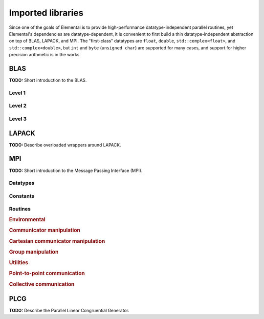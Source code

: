 Imported libraries
******************
Since one of the goals of Elemental is to provide high-performance 
datatype-independent parallel routines, yet Elemental's dependencies are 
datatype-dependent, it is convenient to first build a thin datatype-independent
abstraction on top of BLAS, LAPACK, and MPI. The "first-class" datatypes are 
``float``, ``double``, ``std::complex<float>``, and ``std::complex<double>``, 
but ``int`` and ``byte`` (``unsigned char``) are supported for many cases, 
and support for higher precision arithmetic is in the works.

BLAS
====

**TODO:** Short introduction to the BLAS.

Level 1
-------

.. cpp:function:: void blas::Axpy( int n, T alpha, const T* x, int incx, T* y, int incy )

   Performs :math:`y := \alpha x + y`` for vectors :math:`x,y \in T^n` and 
   scalar :math:`\alpha \in T`. ``x`` and ``y`` must be stored such that 
   :math:`x_i`` occurs at ``x[i*incx]`` (and likewise for ``y``).

.. cpp:function:: T blas::Dot( int n, const T* x, int incx, T* y, int incy )

   Returns :math:`\alpha := x^H y``, where ``x`` and ``y`` are stored in the 
   same manner as in ``blas::Axpy``.

.. cpp:function:: T blas::Dotc( int n, const T* x, int incx, T* y, int incy )

   Equivalent to ``blas::Dot``, but this name is kept for historical purposes
   (the BLAS provide ``?dotc`` and ``?dotu`` for complex datatypes).

.. cpp:function:: T blas::Dotu( int n, const T* x, int incx, T* y, int incy )

   Similar to ``blas::Dot``, but this routine instead returns 
   :math:`\alpha := x^T y` (``x`` is not conjugated).

.. cpp:function:: RealBase<T>::type blas::Nrm2( int n, const T* x, int incx )

   Return the Euclidean two-norm of the vector ``x``, where
   :math:`||x||_2 = \sqrt{\sum_{i=0}^{n-1} |x_i|^2}`. Note that if ``T`` 
   represents a complex field, then the return type is the underlying real field
   (e.g., ``T=std::complex<double>`` results in a return type of ``double``), 
   otherwise ``T`` equals the return type.

.. cpp:function:: void blas::Scal( int n, T alpha, T* x, int incx )

   Performs :math:`x := \alpha x`, where :math:`x \in T^n` is stored in the 
   manner described in ``blas::Axpy``, and :math:`\alpha \in T`.

Level 2
-------

.. cpp:function:: void blas::Gemv( char trans, int m, int n, T alpha, const T* A, int lda, const T* x, int incx, T beta, T* y, int incy )

   Updates :math:`y := \alpha \mbox{op}(A) x + \beta y`, where 
   :math:`A \in T^{m \times n}` and 
   :math:`\mbox{op}(A) \in \left\{A,A^T,A^H\right\}` is chosen by choosing 
   ``trans`` from :math:`\{N,T,C\}`, respectively. Note that ``x`` is stored
   in the manner repeatedly described in the Level 1 routines, e.g., 
   ``blas::Axpy``, but ``A`` is stored such that :math:`A(i,j)`` is located
   at ``A[i+j*lda]``.

.. cpp:function:: void blas::Ger( int m, int n, T alpha, const T* x, int incx, const T* y, int incy, T* A, int lda )

   Updates :math:`A := \alpha x y^H + A`, where :math:`A \in T^{m \times n}` and
   ``x``, ``y``, and ``A`` are stored in the manner described in ``blas::Gemv``.

.. cpp:function:: void blas::Gerc( int m, int n, T alpha, const T* x, int incx, const T* y, int incy, T* A, int lda )

   Equivalent to ``blas::Ger``, but the name is provided for historical 
   reasons (the BLAS provides ``?gerc`` and ``?geru`` for complex datatypes).

.. cpp:function:: void blas::Geru( int m, int n, T alpha, const T* x, int incx, const T* y, int incy, T* A, int lda )

   Same as ``blas::Ger``, but instead perform :math:`A := \alpha x y^T + A` 
   (``y`` is not conjugated).

.. cpp:function:: void blas::Hemv( char uplo, int m, T alpha, const T* A, int lda, const T* x, int incx, T beta, T* y, int incy )

   Performs :math:`y := \alpha A x + \beta y`, where 
   :math:`A \in T^{m \times n}` is assumed to be Hermitian with the data stored
   in either the lower or upper triangle of ``A`` (depending upon whether 
   ``uplo`` is equal to 'L' or 'U', respectively).

.. cpp:function:: void blas::Her( char uplo, int m, T alpha, const T* x, int incx, T* A, int lda )

   Performs :math:`A := \alpha x x^H + A`, where :math:`A \in T^{m \times m}` 
   is assumed to be Hermitian, with the data stored in the triangle specified
   by ``uplo`` (depending upon whether ``uplo`` is equal to 'L' or 'U', 
   respectively).

.. cpp:function:: void blas::Her2( char uplo, int m, T alpha, const T* x, int incx, const T* y, int incy, T* A, int lda )

   Performs :math:`A := \alpha ( x y^H + y x^H ) + A`, where
   :math:`A \in T^{m \times m}` is assumed to be Hermitian, with the data 
   stored in the triangle specified by ``uplo`` (depending upon whether ``uplo``
   is equal to 'L' or 'U', respectively).

.. cpp:function:: void blas::Symv( char uplo, int m, T alpha, const T* A, int lda, const T* x, int incx, T beta, T* y, int incy )

   The same as ``blas::Hemv``, but :math:`A \in T^{m \times m}` is instead 
   assumed to be *symmetric*, and the update is 
   :math:`y := \alpha A x + \beta y`.

.. cpp:function:: void blas::Syr( char uplo, int m, T alpha, const T* x, int incx, T* A, int lda )

   The same as ``blas::Her``, but :math:`A \in T^{m \times m}` is instead 
   assumed to be *symmetric*, and the update is :math:`A := \alpha x x^T + A`.

.. cpp:function:: void blas::Syr2( char uplo, int m, T alpha, const T* x, int incx, const T* y, int incy, T* A, int lda )

   The same as ``blas::Her2``, but :math:`A \in T^{m \times m}` is instead
   assumed to be *symmetric*, and the update is 
   :math:`A := \alpha ( x y^T + y x^T ) + A`.

.. cpp:function:: void blas::Trmv( char uplo, char trans, char diag, int m, const T* A, int lda, T* x, int incx )

   Perform the update :math:`x := \alpha \mbox{op}(A) x`, 
   where :math:`A \in T^{m \times m}` is assumed to be either lower or upper
   triangular (depending on whether ``uplo`` is 'L' or 'U'), unit diagonal if 
   ``diag`` equals 'U', and :math:`\mbox{op}(A) \in \left\{A,A^T,A^H\right\}` 
   is determined by ``trans`` being chosen as 'N', 'T', or 'C', respectively.

.. cpp:function:: void blas::Trsv( char uplo, char trans, char diag, int m, const T* A, int lda, T* x, int incx )

   Perform the update :math:`x := \alpha \mbox{op}(A)^{-1} x`, 
   where :math:`A \in T^{m \times m}` is assumed to be either lower or upper
   triangular (depending on whether ``uplo`` is 'L' or 'U'), unit diagonal if 
   ``diag`` equals 'U', and :math:`\mbox{op}(A) \in \left\{A,A^T,A^H\right\}` 
   is determined by ``trans`` being chosen as 'N', 'T', or 'C', respectively.

Level 3
-------

..  cpp:function:: void blas::Gemm( char transA, char transB, int m, int n, int k, T alpha, const T* A, int lda, const T* B, int ldb, T beta, T* C, int ldc )

    Perform the update 
    :math:`C := \alpha \mbox{op}_A(A) \mbox{op}_B(B) + \beta C`, 
    where :math:`\mbox{op}_A` and :math:`\mbox{op}_B` are each determined 
    (according to ``transA`` and ``transB``) in the manner described for 
    ``blas::Trmv``; it is required that :math:`C \in T^{m \times n}` and that
    the inner dimension of :math:`\mbox{op}_A(A) \mbox{op}_B(B)` is ``k``.

.. cpp:function:: void blas::Hemm( char side, char uplo, int m, int n, T alpha, const T* A, int lda, const T* B, int ldb, T beta, T* C, int ldc )

    Perform either :math:`C := \alpha A B + \beta C`` or 
    :math:`C := \alpha B A + \beta C` 
    (depending upon whether ``side`` is respectively 'L' or 'R') where 
    :math:`A` is assumed to be Hermitian with its data stored in either the
    lower or upper triangle (depending upon whether ``uplo`` is set to 'L' or 
    'U', respectively) and :math:`C \in T^{m \times n}`.

.. cpp:function:: void blas::Her2k( char uplo, char trans, int n, int k, T alpha, const T* A, int lda, const T* B, int ldb, T beta, T* C, int ldc )

   Perform either :math:`C := \alpha ( A B^H + B A^H ) \beta C` or 
   :math:`C := \alpha ( A^H B + B^H A ) \beta C` (depending upon whether 
   ``trans`` is respectively 'N' or 'C'), where :math:`C \in T^{n \times n}` 
   is assumed to be Hermitian, with the data stored in the triangle specified 
   by ``uplo`` (see ``blas::Hemv``) and the inner dimension of :math:`A B^H` or 
   :math:`A^H B` is equal to ``k``.

.. cpp:function:: void blas::Herk( char uplo, char trans, int n, int k, T alpha, const T* A, int lda, T beta, T* C, int ldc )

   Perform either :math:`C := \alpha A A^H + \beta C` or 
   :math:`C := \alpha A^H A + \beta C` (depending upon whether ``trans`` is 
   respectively 'N' or 'C'), where :math:`C \in T^{n \times n}` is assumed to
   be Hermitian with the data stored in the triangle specified by ``uplo``
   (see ``blas::Hemv``) and the inner dimension of :math:`A A^H` or 
   :math:`A^H A` equal to ``k``.

.. cpp:function:: void blas::Hetrmm( char uplo, int n, T* A, int lda )

   Form either :math:`A := L^H L` or :math:`A := U U^H`, depending upon the 
   choice of ``uplo``: if ``uplo`` equals 'L', then :math:`L \in T^{n \times n}`
   is equal to the lower triangle of ``A``, otherwise :math:`U` is read from 
   the upper triangle of ``A``. In both cases, the relevant triangle of ``A`` 
   is overwritten in order to store the Hermitian product.

.. cpp:function:: void blas::Symm( char side, char uplo, int m, int n, T alpha, const T* A, int lda, const T* B, int ldb, T beta, T* C, int ldc )

    Perform either :math:`C := \alpha A B + \beta C`` or
    :math:`C := \alpha B A + \beta C`
    (depending upon whether ``side`` is respectively 'L' or 'R') where
    :math:`A` is assumed to be symmetric with its data stored in either the
    lower or upper triangle (depending upon whether ``uplo`` is set to 'L' or
    'U', respectively) and :math:`C \in T^{m \times n}`.

.. cpp:function:: void blas::Syr2k( char uplo, char trans, int n, int k, T alpha, const T* A, int lda, const T* B, int ldb, T beta, T* C, int ldc )

   Perform either :math:`C := \alpha ( A B^T + B A^T ) \beta C` or
   :math:`C := \alpha ( A^T B + B^T A ) \beta C` (depending upon whether
   ``trans`` is respectively 'N' or 'T'), where :math:`C \in T^{n \times n}`
   is assumed to be symmetric, with the data stored in the triangle specified
   by ``uplo`` (see ``blas::Symv``) and the inner dimension of :math:`A B^T` or
   :math:`A^T B` is equal to ``k``.

.. cpp:function:: void blas::Syrk( char uplo, char trans, int n, int k, T alpha, const T* A, int lda, T beta, T* C, int ldc )

   Perform either :math:`C := \alpha A A^T + \beta C` or
   :math:`C := \alpha A^T A + \beta C` (depending upon whether ``trans`` is
   respectively 'N' or 'T'), where :math:`C \in T^{n \times n}` is assumed to
   be symmetric with the data stored in the triangle specified by ``uplo``
   (see ``blas::Symv``) and the inner dimension of :math:`A A^T` or
   :math:`A^T A` equal to ``k``.

.. cpp:function:: void blas::Trmm( char side, char uplo, char trans, char unit, int m, int n, T alpha, const T* A, int lda, T* B, int ldb )

   Performs :math:`C := \alpha \mbox{op}(A) B` or 
   :math:`C := \alpha B \mbox{op}(A)`, depending upon whether ``side`` was 
   chosen as 'L' or 'R', respectively. Whether :math:`A` is treated as lower 
   or upper triangular is determined by whether ``uplo`` is 'L' or 'U' (setting
   ``unit`` equal to 'U' treats :math:`A` as unit diagonal, otherwise it should
   be set to 'N'). :math:`\mbox{op}` is determined in the same manner as in 
   ``blas::Trmv``.

.. cpp:function:: void blas::Trsm( char side, char uplo, char trans, char unit, int m, int n, T alpha, const T* A, int lda, T* B, int ldb )

   Performs :math:`C := \alpha \mbox{op}(A)^{-1} B` or 
   :math:`C := \alpha B \mbox{op}(A)^{-1}`, depending upon whether ``side`` was 
   chosen as 'L' or 'R', respectively. Whether :math:`A` is treated as lower 
   or upper triangular is determined by whether ``uplo`` is 'L' or 'U' (setting
   ``unit`` equal to 'U' treats :math:`A` as unit diagonal, otherwise it should
   be set to 'N'). :math:`\mbox{op}` is determined in the same manner as in 
   ``blas::Trmv``.


LAPACK
======
**TODO:** Describe overloaded wrappers around LAPACK.

MPI
===

**TODO:** Short introduction to the Message Passing Interface (MPI).

Datatypes
---------

.. cpp:type:: mpi::Comm

   Equivalent to ``MPI_Comm``.

.. cpp:type:: mpi::Datatype

   Equivalent to ``MPI_Datatype``.

.. cpp:type:: mpi::ErrorHandler

   Equivalent to ``MPI_Errhandler``.

.. cpp:type:: mpi::Group

   Equivalent to ``MPI_Group``.

.. cpp:type:: mpi::Op

   Equivalent to ``MPI_Op``.

.. cpp:type:: mpi::Request

   Equivalent to ``MPI_Request``.

.. cpp:type:: mpi::Status

   Equivalent to ``MPI_Status``.

.. cpp:type:: mpi::UserFunction

   Equivalent to ``MPI_User_function``.

Constants
---------

.. cpp:member:: const int mpi::ANY_SOURCE

   Equivalent to ``MPI_ANY_SOURCE``.

.. cpp:member:: const int mpi::ANY_TAG

   Equivalent to ``MPI_ANY_TAG``.

.. cpp:member:: const int mpi::THREAD_SINGLE

   Equivalent to ``MPI_THREAD_SINGLE``.

.. cpp:member:: const int mpi::THREAD_FUNNELED

   Equivalent to ``MPI_THREAD_FUNNELED``.

.. cpp:member:: const int mpi::THREAD_SERIALIZED

   Equivalent to ``MPI_THREAD_SERIALIZED``.

.. cpp:member:: const int mpi::THREAD_MULTIPLE

   Equivalent to ``MPI_THREAD_MULTIPLE``.

.. cpp:member:: const int mpi::UNDEFINED

   Equivalent to ``MPI_UNDEFINED``.

.. cpp:member:: const mpi::Comm mpi::COMM_WORLD

   Equivalent to ``MPI_COMM_WORLD``.

.. cpp:member:: const mpi::ErrorHandler mpi::ERRORS_RETURN
   
   Equivalent to ``MPI_ERRORS_RETURN``.

.. cpp:member:: const mpi::ErrorHandler mpi::ERRORS_ARE_FATAL

   Equivalent to ``MPI_ERRORS_ARE_FATAL``.

.. cpp:member:: const mpi::Group mpi::GROUP_EMPTY

   Equivalent to ``MPI_GROUP_EMPTY``.

.. cpp:member:: const mpi::Request mpi::REQUEST_NULL

   Equivalent to ``MPI_REQUEST_NULL``.

.. cpp:member:: const mpi::Op mpi::MAX

   Equivalent to ``MPI_MAX``.

.. cpp:member:: const mpi::Op mpi::SUM

   Equivalent to ``MPI_SUM``.

.. cpp:member:: const int mpi::MIN_COLL_MSG

   The minimum message size for collective communication, e.g., the minimum
   number of elements contributed by each process in an ``MPI_Allgather``. 
   By default, it is hardcoded to ``1`` in order to avoid problems with 
   MPI implementations that do not support the ``0`` corner case.

Routines
--------

.. rubric:: Environmental

.. cpp:function:: void mpi::Initialize( int& argc, char**& argv )

   Equivalent of ``MPI_Init`` 
   (but notice the difference in the calling convention).

   .. code-block:: cpp

      #include "elemental.hpp"
      using namespace elemental;

      int main( int argc, char* argv[] )
      {
          mpi::Initialize( argc, argv );
          ...
          mpi::Finalize();
          return 0;
      }

.. cpp:function:: int mpi::InitializeThread( int& argc, char**& argv, int required )

   The threaded equivalent of ``mpi::Initialize``; the return integer indicates
   the level of achieved threading support, e.g., ``mpi::THREAD_MULTIPLE``.

.. cpp:function:: void mpi::Finalize()

   Shut down the MPI environment, freeing all of the allocated resources.

.. cpp:function:: bool mpi::Initialized()

   Return whether or not MPI has been initialized.

.. cpp:function:: bool mpi::Finalized()

   Return whether or not MPI has been finalized.

.. cpp:function:: double mpi::Time()

   Return the current wall-time in seconds.

.. cpp:function:: void mpi::OpCreate( mpi::UserFunction* func, bool commutes, Op& op )

   Create a custom operation for use in reduction routines, e.g., 
   ``mpi::Reduce``, ``mpi::AllReduce``, and ``mpi::ReduceScatter``, where
   ``mpi::UserFunction`` could be defined as

   .. code-block:: cpp

      namespace mpi {
      typedef void (UserFunction) ( void* a, void* b, int* length, mpi::Datatype* datatype );
      }

   The ``commutes`` parameter is also important, as it specifies whether or not
   the operation ``b[i] = a[i] op b[i], for i=0,...,length-1``, can be 
   performed in an arbitrary order (for example, using a minimum spanning tree).

.. cpp:function:: void mpi::OpFree( mpi::Op& op )

   Free the specified MPI reduction operator.

.. rubric:: Communicator manipulation

.. cpp:function:: int mpi::CommRank( mpi::Comm comm )

   Return our rank in the specified communicator.

.. cpp:function:: int mpi::CommSize( mpi::Comm comm )

   Return the number of processes in the specified communicator.

.. cpp:function:: void mpi::CommCreate( mpi::Comm parentComm, mpi::Group subsetGroup, mpi::Comm& subsetComm )

   Create a communicator (``subsetComm``) which is a subset of ``parentComm`` 
   consisting of the processes specified by ``subsetGroup``.

.. cpp:function:: void mpi::CommDup( mpi::Comm original, mpi::Comm& duplicate )

   Create a copy of a communicator.

.. cpp:function:: void mpi::CommSplit( mpi::Comm comm, int color, int key, mpi::Comm& newComm )

   Split the communicator ``comm`` into different subcommunicators, where each 
   process specifies the ``color`` (unique integer) of the subcommunicator it 
   will reside in, as well as its ``key`` (rank) for the new subcommunicator.

.. cpp:function:: void mpi::CommFree( mpi::Comm& comm )

   Free the specified communicator.

.. cpp:function:: bool mpi::CongruentComms( mpi::Comm comm1, mpi::Comm comm2 )

   Return whether or not the two communicators consist of the same set of 
   processes (in the same order).

.. cpp:function:: void mpi::ErrorHandlerSet( mpi::Comm comm, mpi::ErrorHandler errorHandler )

   Modify the specified communicator to use the specified error-handling 
   approach.

.. rubric:: Cartesian communicator manipulation

.. cpp:function:: void mpi::CartCreate( mpi::Comm comm, int numDims, const int* dimensions, const int* periods, bool reorder, mpi::Comm& cartComm )

   Create a Cartesian communicator (``cartComm``) from the specified 
   communicator (``comm``), given the number of dimensions (``numDims``), 
   the sizes of each dimension (``dimensions``), whether or not each 
   dimension is periodic (``periods``), and whether or not the ordering of the 
   processes may be changed (``reorder``).

.. cpp:function:: void mpi::CartSub( mpi::Comm comm, const int* remainingDims, mpi::Comm& subComm )

   Create this process's subcommunicator of ``comm`` that results from only 
   keeping the specified dimensions (``0`` for ignoring and ``1`` for keeping).

.. rubric:: Group manipulation

.. cpp:function:: int mpi::GroupRank( mpi::Group group )

   Return our rank in the specified group.

.. cpp:function:: int mpi::GroupSize( mpi::Group group )

   Return the number of processes in the specified group.

.. cpp:function:: void mpi::CommGroup( mpi::Comm comm, mpi::Group& group )

   Extract the underlying group from the specified communicator.

.. cpp:function:: void mpi::GroupIncl( mpi::Group group, int n, const int* ranks, mpi::Group& subGroup )

   Create a subgroup of ``group`` that consists of the ``n`` processes whose 
   ranks are specified in the ``ranks`` array.

.. cpp:function:: void mpi::GroupDifference( mpi::Group parent, mpi::Group subset, mpi::Group& complement )

   Form a group (``complement``) out of the set of processes which are in 
   the ``parent`` communicator, but not in the ``subset`` communicator.

.. cpp:function:: void mpi::GroupFree( mpI::Group& group )

   Free the specified group.

.. cpp:function:: void mpi::GroupTranslateRanks( mpi::Group origGroup, int size, const int* origRanks, mpi::Group newGroup, int* newRanks )

   Return the ranks within ``newGroup`` of the ``size`` processes specified 
   by their ranks in the ``origGroup`` communicator using the ``origRanks`` 
   array. The result will be in the ``newRanks`` array, which must have been 
   preallocated to a length at least as large as ``size``.

.. rubric:: Utilities

.. cpp:function:: void mpi::Barrier( mpi::Comm comm )

   Pause until all processes within the ``comm`` communicator have called this
   routine.

.. cpp:function:: void mpi::Wait( mpi::Request& request )

   Pause until the specified request has completed.

.. cpp:function:: bool mpi::Test( mpi::Request& request )

   Return whether or not the specified request has completed.

.. cpp:function:: bool mpi::IProbe( int source, int tag, mpi::Comm comm, mpi::Status& status )

   Return whether or not there is a message ready which

   * is from the process with rank ``source`` in the communicator ``comm``
     (note that ``mpi::ANY_SOURCE`` is allowed)
   * had the integer tag ``tag``

   If ``true`` was returned, then ``status`` will have been filled with the 
   relevant information, e.g., the source's rank.

.. cpp:function:: int mpi::GetCount<T>( mpi::Status& status )

   Return the number of entries of the specified datatype which are ready to 
   be received.

.. rubric:: Point-to-point communication

.. cpp:function:: void mpi::Send( const T* buf, int count, int to, int tag, mpi::Comm comm )

   Send ``count`` entries of type ``T`` to the process with rank ``to`` in the 
   communicator ``comm``, and tag the message with the integer ``tag``.

.. cpp:function:: void mpi::ISend( const T* buf, int count, int to, int tag, mpi::Comm comm, mpi::Request& request )

   Same as ``mpi::Send``, but the call is non-blocking.

.. cpp:function:: void mpi::ISSend( const T* buf, int count, int to, int tag, mpi::Comm comm, mpi::Request& request )

   Same as ``mpi::ISend``, but the call is in synchronous mode.

.. cpp:function:: void mpi::Recv( T* buf, int count, int from, int tag, mpi::Comm comm )

   Receive ``count`` entries of type ``T`` from the process with rank ``from`` 
   in the communicator ``comm``, where the message must have been tagged with 
   the integer ``tag``.

.. cpp:function:: void mpi::IRecv( T* buf, int count, int from, int tag, mpi::Comm comm, mpi::Request& request )

   Same as ``mpi::Recv``, but the call is non-blocking.

.. cpp:function:: void mpi::SendRecv( const T* sendBuf, int sendCount, int to, int sendTag, T* recvBuf, int recvCount, int from, int recvTag, mpi::Comm comm )

   Send ``sendCount`` entries of type ``T`` to process ``to``, and 
   simultaneously receive ``recvCount`` entries of type ``T`` from process 
   ``from``.

.. rubric:: Collective communication

.. cpp:function:: void mpi::Broadcast( T* buf, int count, int root, mpi::Comm comm )

   The contents of ``buf`` (``count`` entries of type ``T``) on process ``root``
   are duplicated in the local buffers of every process in the communicator.

.. cpp:function:: void mpi::Gather( const T* sendBuf, int sendCount, T* recvBuf, int recvCount, int root, mpi::Comm comm )

   Each process sends an independent amount of data (i.e., ``sendCount`` 
   entries of type ``T``) to the process with rank ``root``; the ``root`` 
   process must specify the maximum number of entries sent from each process, 
   ``recvCount``, so that the data received from process ``i`` lies within the 
   ``[i*recvCount,(i+1)*recvCount)`` range of the receive buffer.

.. cpp:function:: void mpi::AllGather( const T* sendBuf, int sendCount, T* recvBuf, int recvCount, mpi::Comm comm )

   Same as ``mpi::Gather``, but every process receives the result.

.. cpp:function:: void mpi::Scatter( const T* sendBuf, int sendCount, T* recvBuf, int recvCount, int root, mpi::Comm comm )

   The same as ``mpi::Gather``, but in reverse: the root process starts with 
   an array of data and sends the ``[i*sendCount,(i+1)*sendCount)`` entries 
   to process ``i``. 

.. cpp:function:: void mpi::AllToAll( const T* sendBuf, int sendCount, T* recvBuf, int recvCount, mpi::Comm comm )

   This can be thought of as every process simultaneously scattering data: after
   completion, the ``[i*recvCount,(i+1)*recvCount)`` portion of the receive 
   buffer on process ``j`` will contain the ``[j*sendCount,(j+1)*sendCount)`` 
   portion of the send buffer on process ``i``, where ``sendCount`` refers to 
   the value specified on process ``i``, and ``recvCount`` refers to the value
   specified on process ``j``.

.. cpp:function:: void mpi::AllToAll( const T* sendBuf, const int* sendCounts, const int* sendDispls, T* recvBuf, const int* recvCounts, const int* recvDispls, mpi::Comm comm )

   Same as previous ``mpi::AllToAll``, but the amount of data sent to and 
   received from each process is allowed to vary; after completion, the 
   ``[recvDispls[i],recvDispls[i]+recvCounts[i])`` portion of the receive buffer
   on process ``j`` will contain the 
   ``[sendDispls[j],sendDispls[j]+sendCounts[j])`` portion of the send buffer
   on process ``i``.

.. cpp:function:: void mpi::Reduce( const T* sendBuf, T* recvBuf, int count, mpi::Op op, int root, mpi::Comm comm )

   The ``root`` process receives the result of performing 

   :math:`S_{p-1} + (S_{n-2} + \cdots (S_2 + (S_1 + S_0)) \cdots )`,
   where :math:`S_i` represents the send buffer of process ``i``, and :math:`+`
   represents the operation specified by ``op``.

.. cpp:function:: void mpi::AllReduce( const T* sendBuf, T* recvBuf, int count, mpi::Op op, mpi::Comm comm )

   Same as ``mpi::Reduce``, but every process receives the result.

.. cpp:function:: void mpi::ReduceScatter( const T* sendBuf, T* recvBuf, const int* recvCounts, mpi::Op op, mpi::Comm comm )

   Same as ``mpi::AllReduce``, but process ``0`` only receives the 
   ``[0,recvCounts[0])`` portion of the result, process ``1`` only receives the 
   ``[recvCounts[0],recvCounts[0]+recvCounts[1])`` portion of the result, 
   etc.

PLCG
====
**TODO:** Describe the Parallel Linear Congruential Generator. 
